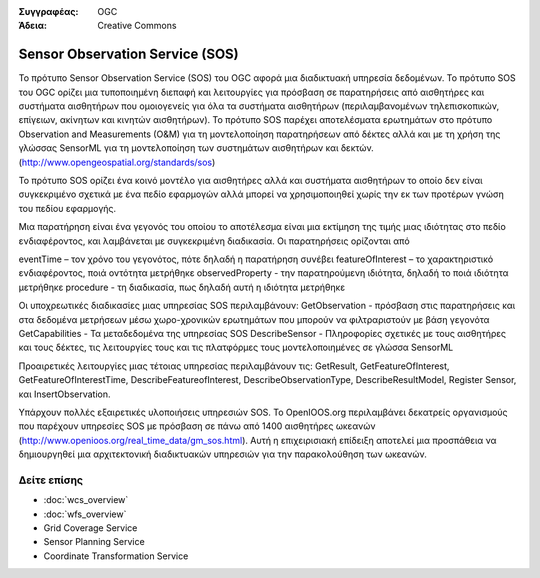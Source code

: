 .. Βοήθημα:
  Writing tips describe what content should be in the following section.

.. Βοήθημα:
  Metadata about this document

:Συγγραφέας: OGC
:Άδεια: Creative Commons

.. Βοήθημα:
  The following becomes a HTML anchor for hyperlinking to this page

.. _sos-overview:

.. Βοήθημα: 
  Project logos are stored here:
    https://svn.osgeo.org/osgeo/livedvd/gisvm/branches/osgeolive_4_5/doc/images/project_logos/
  and accessed here:
    ../../images/project_logos/<filename>
  A symbolic link to the images directory is created during the build process.

.. image:: ../../images/project_logos/logo-OGC-left.png
  :scale: 100 %
  :alt: OGC logo
  :align: right

.. image:: ../../images/project_logos/logo-OGC-right.png
  :scale: 100 %
  :alt: OGC logo
  :align: right

.. Writing Tip: Name of application

Sensor Observation Service (SOS)
================================

.. Βοήθημα:
  1 paragraph or 2 defining what the standard is.

Το πρότυπο Sensor Observation Service (SOS) του OGC αφορά μια διαδικτυακή υπηρεσία δεδομένων. Το πρότυπο SOS του OGC ορίζει μια τυποποιημένη διεπαφή και λειτουργίες για πρόσβαση σε παρατηρήσεις από αισθητήρες και συστήματα αισθητήρων που ομοιογενείς για όλα τα συστήματα αισθητήρων (περιλαμβανομένων τηλεπισκοπικών, επίγειων, ακίνητων και κινητών αισθητήρων). Το πρότυπο SOS παρέχει αποτελέσματα ερωτημάτων στο πρότυπο Observation and Measurements (O&M) για τη μοντελοποίηση παρατηρήσεων από δέκτες αλλά και με τη χρήση της γλώσσας SensorML για τη μοντελοποίηση των συστημάτων αισθητήρων και δεκτών. (http://www.opengeospatial.org/standards/sos)

.. image:: ../../images/standards/sos.jpg
  :scale: 55%
  :alt: SOS in Context

Το πρότυπο SOS ορίζει ένα κοινό μοντέλο για αισθητήρες αλλά και συστήματα αισθητήρων το οποίο δεν είναι συγκεκριμένο σχετικά με ένα πεδίο εφαρμογών αλλά μπορεί να χρησιμοποιηθεί χωρίς την εκ των προτέρων γνώση του πεδίου εφαρμογής.

Μια παρατήρηση είναι ένα γεγονός του οποίου το αποτέλεσμα είναι μια εκτίμηση της τιμής μιας ιδιότητας στο πεδίο ενδιαφέροντος, και λαμβάνεται με συγκεκριμένη διαδικασία. Οι παρατηρήσεις ορίζονται από 

eventTime – τον χρόνο του γεγονότος, πότε δηλαδή η παρατήρηση συνέβει
featureOfInterest – το χαρακτηριστικό ενδιαφέροντος, ποιά οντότητα μετρήθηκε
observedProperty - την παρατηρούμενη ιδιότητα, δηλαδή το ποιά ιδιότητα μετρήθηκε
procedure  - τη διαδικασία, πως δηλαδή αυτή η ιδιότητα μετρήθηκε

Οι υποχρεωτικές διαδικασίες μιας υπηρεσίας SOS περιλαμβάνουν:
GetObservation - πρόσβαση στις παρατηρήσεις και στα δεδομένα μετρήσεων μέσω χωρο-χρονικών ερωτημάτων που μπορούν να φιλτραριστούν με βάση γεγονότα 
GetCapabilities - Τα μεταδεδομένα της υπηρεσίας SOS
DescribeSensor - Πληροφορίες σχετικές με τους αισθητήρες και τους δέκτες, τις λειτουργίες τους και τις πλατφόρμες τους μοντελοποιημένες σε γλώσσα SensorML

Προαιρετικές λειτουργίες μιας τέτοιας υπηρεσίας περιλαμβάνουν τις: GetResult, GetFeatureOfInterest, GetFeatureOfInterestTime, DescribeFeatureofInterest, DescribeObservationType, DescribeResultModel, Register Sensor, και InsertObservation.

Υπάρχουν πολλές εξαιρετικές υλοποιήσεις υπηρεσιών SOS. Το OpenIOOS.org περιλαμβάνει δεκατρείς οργανισμούς που παρέχουν υπηρεσίες SOS με πρόσβαση σε πάνω από 1400 αισθητήρες ωκεανών (http://www.openioos.org/real_time_data/gm_sos.html). Αυτή η επιχειρισιακή επίδειξη αποτελεί μια προσπάθεια να δημιουργηθεί μια αρχιτεκτονική διαδικτυακών υπηρεσιών για την παρακολούθηση των ωκεανών.

Δείτε επίσης
--------

.. Βοήθημα:
  Describe Similar standard

* :doc:`wcs_overview`
* :doc:`wfs_overview`
* Grid Coverage Service
* Sensor Planning Service
* Coordinate Transformation Service

